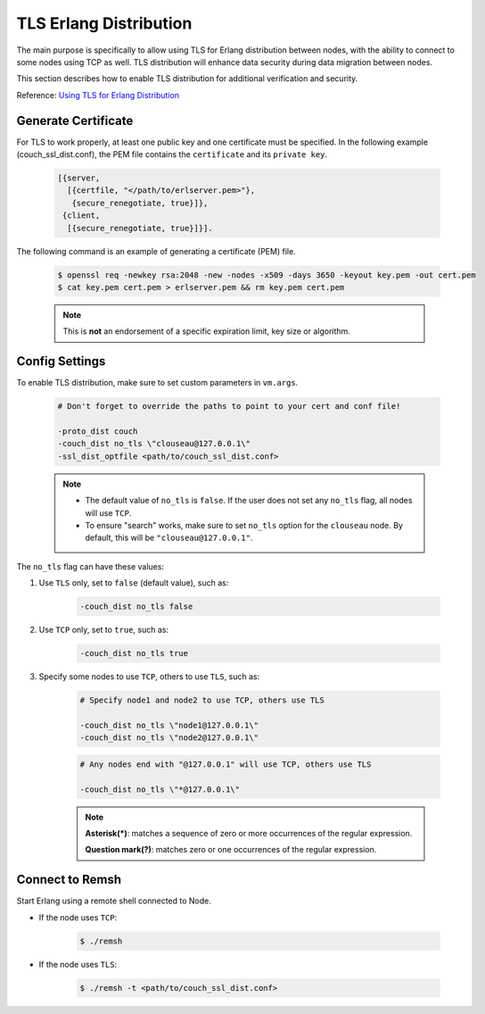 .. Licensed under the Apache License, Version 2.0 (the "License"); you may not
.. use this file except in compliance with the License. You may obtain a copy of
.. the License at
..
..   http://www.apache.org/licenses/LICENSE-2.0
..
.. Unless required by applicable law or agreed to in writing, software
.. distributed under the License is distributed on an "AS IS" BASIS, WITHOUT
.. WARRANTIES OR CONDITIONS OF ANY KIND, either express or implied. See the
.. License for the specific language governing permissions and limitations under
.. the License.

.. _cluster/tls_erlang_distribution:

=======================
TLS Erlang Distribution
=======================
The main purpose is specifically to allow using TLS for Erlang distribution
between nodes, with the ability to connect to some nodes using TCP as well.
TLS distribution will enhance data security during data migration between
nodes.

This section describes how to enable TLS distribution for additional
verification and security.

Reference: `Using TLS for Erlang Distribution`_

.. _Using TLS for Erlang Distribution: https://erlang.org/doc/apps/ssl/ssl_distribution.html

Generate Certificate
====================
For TLS to work properly, at least one public key and one certificate must be
specified. In the following example (couch_ssl_dist.conf), the PEM file contains
the ``certificate`` and its ``private key``.

    .. code-block:: text

        [{server,
          [{certfile, "</path/to/erlserver.pem>"},
           {secure_renegotiate, true}]},
         {client,
          [{secure_renegotiate, true}]}].

The following command is an example of generating a certificate (PEM) file.

    .. code-block:: bash

        $ openssl req -newkey rsa:2048 -new -nodes -x509 -days 3650 -keyout key.pem -out cert.pem
        $ cat key.pem cert.pem > erlserver.pem && rm key.pem cert.pem

    .. note::
       This is **not** an endorsement of a specific expiration limit,
       key size or algorithm.

Config Settings
===============
To enable TLS distribution, make sure to set custom parameters in ``vm.args``.

    .. code-block:: text

        # Don't forget to override the paths to point to your cert and conf file!

        -proto_dist couch
        -couch_dist no_tls \"clouseau@127.0.0.1\"
        -ssl_dist_optfile <path/to/couch_ssl_dist.conf>

    .. note::
       * The default value of ``no_tls`` is ``false``. If the user does not
         set any ``no_tls`` flag, all nodes will use ``TCP``.
       * To ensure "search" works, make sure to set ``no_tls`` option for the
         ``clouseau`` node. By default, this will be ``"clouseau@127.0.0.1"``.

The ``no_tls`` flag can have these values:

#. Use ``TLS`` only, set to ``false`` (default value), such as:

    .. code-block:: text

        -couch_dist no_tls false

#. Use ``TCP`` only, set to ``true``, such as:

    .. code-block:: text

        -couch_dist no_tls true

#. Specify some nodes to use ``TCP``, others to use ``TLS``, such as:

    .. code-block:: text

        # Specify node1 and node2 to use TCP, others use TLS

        -couch_dist no_tls \"node1@127.0.0.1\"
        -couch_dist no_tls \"node2@127.0.0.1\"

    .. code-block:: text

        # Any nodes end with "@127.0.0.1" will use TCP, others use TLS

        -couch_dist no_tls \"*@127.0.0.1\"

    .. note::
       **Asterisk(*)**: matches a sequence of zero or more occurrences of the regular
       expression.

       **Question mark(?)**: matches zero or one occurrences of the regular expression.

Connect to Remsh
================
Start Erlang using a remote shell connected to Node.

* If the node uses ``TCP``:

    .. code-block:: bash

        $ ./remsh

* If the node uses ``TLS``:

    .. code-block:: bash

        $ ./remsh -t <path/to/couch_ssl_dist.conf>

